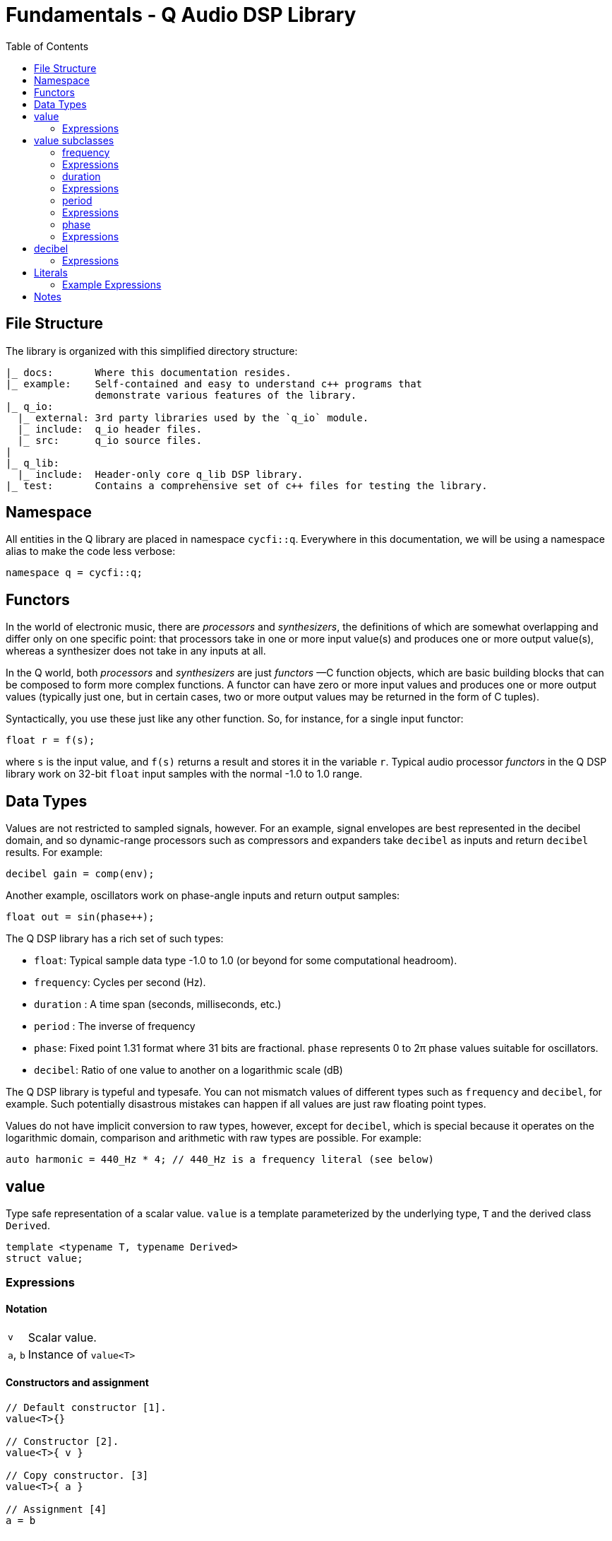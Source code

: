 = Fundamentals - Q Audio DSP Library
////
FIXME: title-logo-image seems to be working only for pdf, not for html,
here only as reminder for the missing title logo.
It's not clear which source-highlighter works better, please test if needed.
////
:imagesdir: ./assets/images
:source-highlighter: rouge
:title-logo-image: image:q-logo-small.png[Q Logo]
:toc: auto

== File Structure

The library is organized with this simplified directory structure:

////
NOTE: there is a way to create a tree with asciidoc, see
https://nikostotz.de/blog/tree-in-asciidoctor.html
////
----
|_ docs:       Where this documentation resides.
|_ example:    Self-contained and easy to understand c++ programs that
               demonstrate various features of the library.
|_ q_io:
  |_ external: 3rd party libraries used by the `q_io` module.
  |_ include:  q_io header files.
  |_ src:      q_io source files.
|
|_ q_lib:
  |_ include:  Header-only core q_lib DSP library.
|_ test:       Contains a comprehensive set of c++ files for testing the library.
----

== Namespace

All entities in the Q library are placed in namespace `cycfi::q`. Everywhere
in this documentation, we will be using a namespace alias to make the code
less verbose:

[source,c++]
----
namespace q = cycfi::q;
----

== Functors

In the world of electronic music, there are _processors_ and _synthesizers_,
the definitions of which are somewhat overlapping and differ only on one
specific point: that processors take in one or more input value(s) and
produces one or more output value(s), whereas a synthesizer does not take in
any inputs at all.

In the Q world, both _processors_ and _synthesizers_ are just _functors_ —C++
function objects, which are basic building blocks that can be composed to
form more complex functions. A functor can have zero or more input values and
produces one or more output values (typically just one, but in certain cases,
two or more output values may be returned in the form of C++ tuples).

Syntactically, you use these just like any other function. So, for instance,
for a single input functor:

[source,c++]
----
float r = f(s);
----

where `s` is the input value, and `f(s)` returns a result and stores it in
the variable `r`. Typical audio processor _functors_ in the Q DSP library
work on 32-bit `float` input samples with the normal -1.0 to 1.0 range.

== Data Types

Values are not restricted to sampled signals, however. For an example, signal
envelopes are best represented in the decibel domain, and so dynamic-range
processors such as compressors and expanders take `decibel` as inputs and
return `decibel` results. For example:

[source,c++]
----
decibel gain = comp(env);
----

Another example, oscillators work on phase-angle inputs and return output
samples:

[source,c++]
----
float out = sin(phase++);
----

The Q DSP library has a rich set of such types:

* `float`: Typical sample data type -1.0 to 1.0 (or beyond for some
  computational headroom).
* `frequency`: Cycles per second (Hz).
* `duration` : A time span (seconds, milliseconds, etc.)
* `period` : The inverse of frequency
* `phase`: Fixed point 1.31 format where 31 bits are fractional. `phase`
  represents 0 to 2π phase values suitable for oscillators.
* `decibel`: Ratio of one value to another on a logarithmic scale (dB)

The Q DSP library is typeful and typesafe. You can not mismatch values of
different types such as `frequency` and `decibel`, for example. Such
potentially disastrous mistakes can happen if all values are just raw
floating point types.

Values do not have implicit conversion to raw types, however, except for
`decibel`, which is special because it operates on the logarithmic domain,
comparison and arithmetic with raw types are possible. For example:

[source,c++]
----
auto harmonic = 440_Hz * 4; // 440_Hz is a frequency literal (see below)
----

== value

Type safe representation of a scalar value. `value` is a template
parameterized by the underlying type, `T` and the derived class `Derived`.

[source,c++]
----
template <typename T, typename Derived>
struct value;
----

=== Expressions

==== Notation

[%autowidth]
|===
| `v`      | Scalar value.
| `a`, `b` | Instance of `value<T>`
|===

==== Constructors and assignment

[source,c++]
----
// Default constructor [1].
value<T>{}

// Constructor [2].
value<T>{ v }

// Copy constructor. [3]
value<T>{ a }

// Assignment [4]
a = b
----

==== Semantics

. Default construct a `value<T>` with initial value `{ 0 }`
. Construct a `value<T>` given initial value `v`.
. Copy construct a `value<T>`, `a`.
. Assign `b`, to `a`.

==== Comparison

[source,c++]
----
a == b      // Equality
a == v      // Equality with a scalar
v == b      // Equality with a scalar

a != b      // Non-equality
a != v      // Non-equality with a scalar
v != b      // Non-equality with a scalar

a < b       // Less than
a < v       // Less than with a scalar
v < b       // Less than with a scalar

a <= b      // Less than equal
a <= v      // Less than equal with a scalar
v <= b      // Less than equal with a scalar

a > b       // Greater than
a > v       // Greater than with a scalar
v > b       // Greater than with a scalar

a >= b      // Greater than equal
a >= v      // Greater than equal with a scalar
v >= b      // Greater than equal with a scalar
----

==== Arithmetic

[source,c++]
----
+a          // Positive
-a          // Negative

a += b      // Add assign
a -= b      // Subtract assign
a *= b      // Multiply assign
a /= b      // Divide assign

a + b       // Addition
a + v       // Addition with a scalar
v + b       // Addition with a scalar

a - b       // Subtraction
a - v       // Subtraction with a scalar
v - b       // Subtraction with a scalar

a * b       // Multiplication
a * v       // Multiplication with a scalar
v * b       // Multiplication with a scalar

a / b       // Division
a / v       // Division with a scalar
v / b       // Division with a scalar
----

== value subclasses

=== frequency

Type safe representation of frequency in Hertz.

[source,c++]
----
struct frequency : value<double, frequency>
{
   constexpr                     frequency(double val);
   constexpr                     frequency(duration d);

   constexpr explicit operator   double() const ;
   constexpr explicit operator   float() const;
   constexpr q::period           period() const;
};
----

=== Expressions

In addition to valid expressions for `value<T>`, `frequency` allows these
expressions.

==== Notation

[%autowidth]
|===
| `d` | Instance of `duration` (see below.)
| `f` | Instance of `frequency`
|===

==== Construction

[source,c++]
----
// Construct a phase given the period (duration)
phase{ d }
----

==== Conversions

[source,c++]
----
float(f)       // Convert frequency to a scalar (float)
double(f)      // Convert frequency to a scalar (double)
----

==== Misc

[source,c++]
----
f.period()     // get the period (1/f)
----

=== duration

Type safe representation of duration.

[source,c++]
----
struct duration : value<double, duration>
{
   constexpr                     duration(double val);

   constexpr explicit operator   double() const;
   constexpr explicit operator   float() const;
};
----

=== Expressions

In addition to valid expressions for `value<T>`, `duration` allows these
expressions.

==== Notation

[%autowidth]
|===
| `d` | Instance of `duration`
|===

==== Conversions

[source,c++]
----
float(d)       // Convert duration to a scalar (float)
double(d)      // Convert duration to a scalar (double)
----

=== period

Type safe representation of period (reciprocal of frequency).

[source,c++]
----
struct period : duration
{
   using duration::duration;

   constexpr                     period(duration d);
   constexpr                     period(frequency f);
};
----

=== Expressions

In addition to valid expressions for `value<T>`, `period` allows these
expressions.

==== Notation

[%autowidth]
|===
| `d` | Instance of `duration`
| `f` | Instance of `frequency`
| `p` | Instance of `period`
|===

==== Construction

[source,c++]
----
// Construct a phase given a duration
phase{ d }

// Construct a phase given a frequency
phase{ f }
----

==== Conversions

[source,c++]
----
float(p)       // Convert period to a scalar (float)
double(p)      // Convert period to a scalar (double)
----

=== phase

phase: The synthesizers use fixed point 1.31 format computations where 31
bits are fractional. phase represents phase values that run from 0 to
4294967295 (0 to 2π) suitable for oscillators.

The turn, also cycle, full circle, revolution, and rotation, is a complete
circular movement or measure (as to return to the same point) with circle or
ellipse. A turn is abbreviated τ, cyc, rev, or rot depending on the
application. The symbol τ can also be used as a mathematical constant to
represent 2π radians.

https://en.wikipedia.org/wiki/Angular_unit

[source,c++]
----
struct phase : value<std::uint32_t, phase>
{
   using base_type = value<std::uint32_t, phase>;
   using base_type::base_type;

   constexpr static auto one_cyc = int_max<std::uint32_t>();
   constexpr static auto bits = sizeof(std::uint32_t) * 8;

   constexpr explicit            phase(value_type val = 0);
   constexpr explicit            phase(float frac);
   constexpr explicit            phase(double frac);
   constexpr                     phase(frequency freq, float sps);

   constexpr explicit operator   float() const;
   constexpr explicit operator   double() const;

   constexpr static phase        min();
   constexpr static phase        max();
};
----

=== Expressions

In addition to valid expressions for `value<T>`, `phase` allows these
expressions.

==== Notation

[%autowidth]
|===
| `f`    | A `double` or `float`
| `freq` | Instance of `frequency`
| `sps`  | Scalar value
| `p`    | Instance of `phase`
|===

==== Construction

[source,c++]
----
// Construct a phase given the a fractional number from 0.0 to 1.0 (0 to 2π)
phase{ f }

// Construct a phase given the frequency and samples/second (`sps`)
phase{ freq, sps }
----

==== Conversions

[source,c++]
----
float(p)       // Convert a phase to a scalar (float)
double(p)      // Convert a phase to a scalar (double)
----

==== Min and Max

[source,c++]
----
phase::begin() // Get the minimum phase representing 0 degrees
phase::end()   // Get the maximum phase representing 360 degrees (2π)
----

== decibel

Decibel is unique. It does not inherit from `value<T>` because it is
non-linear and operates on the logarithmic domain. The `decibel` class is
perfectly suitable for dynamics processing (e.g. compressors and limiters and
envelopes). Q provides fast decibel computations using lookup tables for
converting to and from scalars.

[source,c++]
----
struct decibel
{
   decibel();
   decibel(double val);

   explicit operator double() const;
   explicit operator float() const;
   constexpr decibel operator+() const;
   constexpr decibel operator-() const;

   double val = 0.0f;
};
----

=== Expressions

==== Notation

| `v`          | Scalar value.            |
| `a`, `b`     | Instance of `decibel`    |

==== Constructors and assignment

[source,c++]
----
// Default constructor [1].
decibel{}

// Constructor [2].
decibel{ v }

// Copy constructor. [3]
decibel{ a }

// Assignment [4]
a = b
----

==== Semantics

. Default construct a `decibel` with initial value `{ 0 }`
. Construct a `decibel` given initial value `v`.
. Copy construct a `decibel`, `a`.
. Assign `b`, to `a`.

==== Comparison

[source,c++]
----
a == b      // Equality
a != b      // Non-equality
a < b       // Less than
a <= b      // Less than equal
a > b       // Greater than
a >= b      // Greater than equal
----

==== Arithmetic

[source,c++]
----
+a          // Positive
-a          // Negative

a += b      // Add assign
a -= b      // Subtract assign
a *= b      // Multiply assign
a /= b      // Divide assign

a + b       // Addition
a - b       // Subtraction

a * b       // Multiplication
a * v       // Multiplication with a scalar
v * b       // Multiplication with a scalar

a / b       // Division
a / v       // Division with a scalar
----

==== Conversions

[source,c++]
----
float(a)    // Convert a decibel to a scalar (float)
double(a)   // Convert a decibel to a scalar (double)
----

== Literals

To augment the wealth of value types, the Q DSP library makes abundant use of
http://tinyurl.com/yafvvb6b[C++ user-defined literals].

We take advantage of C++ (from c++11) type safe user-defined literals,
instead of the usual `int`, `float` or `double` which can be unsafe when
values from different units (e.g. frequency vs. duration) are mismatched.
The Q DSP library makes abundant use of user-defined literals for units such as
time, frequency and decibels (e.g. 24_dB, instead of a unit-less 24 or worse,
a non-intuitive, unit-less 15.8 —the gain equivalent of 24_dB). Such
constants also make the code very readable, another objective of this
library.

Q Literals are placed in the namespace `q::literals`. The namespace is
sparse enough to be hoisted into your namespace using `using namespace`:

=== Example Expressions

==== Frequencies

[source,c++]
----
82.4069_Hz
440_Hz
1.5_KHz
1.5_kHz
1_KHz
1_kHz
0.5_MHz
3_MHz
----

==== Durations

[source,c++]
----
10.3_s
1_s
20.5_ms
1_ms
10.5_us
500_us
----

==== Decibels

[source,c++]
----
-3.5_dB
10_dB
----

==== Pi

[source,c++]
----
2_pi
0.5_pi
----

To use these literals, include the `literals.hpp` header:

[source,c++]
----
#include <q/support/literals.hpp>
----

then use the `literals` namespace somewhere in a scope where you need it:

[source,c++]
----
using namespace q::literals;
----

== Notes

There is also a complete set of tables for notes from `A[0]` (27.5Hz) to
`Ab[9]` (13289.75Hz). For example, to get the frequencies for each of the
open strings in a 6-string guitar:

[source,c++]
----
// 6 string guitar frequencies:
constexpr auto low_e   = E[2];
constexpr auto a       = A[2];
constexpr auto d       = D[3];
constexpr auto g       = G[3];
constexpr auto b       = B[3];
constexpr auto high_e  = E[4];
----

To use these literals, include the `notes.hpp` header:

[source,c++]
----
#include <q/support/notes.hpp>
----

then use the `notes` namespace somewhere in a scope where you need it:

[source,c++]
----
using namespace q::notes;
----

'''

_Copyright (c) 2014-2023 Joel de Guzman. All rights reserved._
_Distributed under the https://opensource.org/licenses/MIT[MIT License]_
